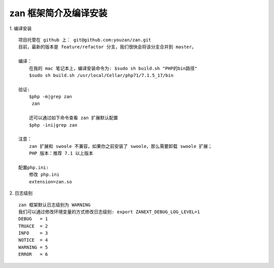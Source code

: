 zan 框架简介及编译安装
==========================

1. 编译安装
::
    项目托管在 github 上： git@github.com:youzan/zan.git
    目前，最新的版本是 feature/refactor 分支，我们很快会将该分支合并到 master。

    编译：
        在我的 mac 笔记本上，编译安装命令为: $sudo sh build.sh "PHP的bin路径"
        $sudo sh build.sh /usr/local/Cellar/php71/7.1.5_17/bin

    验证:
        $php -m|grep zan
         zan

        还可以通过如下命令查看 zan 扩展默认配置
        $php -ini|grep zan

    注意：
        zan 扩展和 swoole 不兼容，如果你之前安装了 swoole，那么需要卸载 swoole 扩展；
        PHP 版本：推荐 7.1 以上版本

    配置php.ini:
        修改 php.ini
        extension=zan.so

2. 日志级别
::

    zan 框架默认日志级别为 WARNING
    我们可以通过修改环境变量的方式修改日志级别: export ZANEXT_DEBUG_LOG_LEVEL=1
    DEBUG   = 1
    TRUACE  = 2
    INFO    = 3
    NOTICE  = 4
    WARNING = 5
    ERROR   = 6

